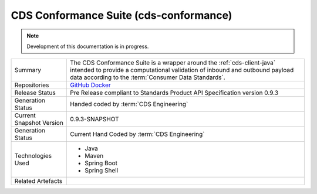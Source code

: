 .. _cds-conformance:

CDS Conformance Suite (cds-conformance)
================================================

.. note:: Development of this documentation is in progress.

+---------------------+---------------------------------------------------------------------------------------+
| Summary             | The CDS Conformance Suite is a wrapper around the :ref:`cds-client-java` intended     |
|                     | to provide a computational validation of inbound and outbound payload data according  | 
|                     | to the :term:`Consumer Data Standards`.                                               |
+---------------------+---------------------------------------------------------------------------------------+
| Repositories        | `GitHub`_                                                                             |
|                     | `Docker`_                                                                             |
+---------------------+---------------------------------------------------------------------------------------+
| Release Status      | Pre Release compliant to Standards Product API Specification version 0.9.3            |
+---------------------+---------------------------------------------------------------------------------------+
| Generation Status   | Handed coded by :term:`CDS Engineering`                                               |
+---------------------+---------------------------------------------------------------------------------------+
| Current Snapshot    | 0.9.3-SNAPSHOT                                                                        |
| Version             |                                                                                       |
+---------------------+---------------------------------------------------------------------------------------+
| Generation Status   | Current Hand Coded by :term:`CDS Engineering`                                         |
+---------------------+---------------------------------------------------------------------------------------+
| Technologies Used   | * Java                                                                                |
|                     | * Maven                                                                               |
|                     | * Spring Boot                                                                         |
|                     | * Spring Shell                                                                        |
+---------------------+---------------------------------------------------------------------------------------+
| Related Artefacts   |                                                                                       |
+---------------------+---------------------------------------------------------------------------------------+

.. _GitHub: https://github.com/ConsumerDataStandardsAustralia/cds-conformance
.. _Docker: https://hub.docker.com/r/consumerdatastandardsaustralia/cds-discovery
